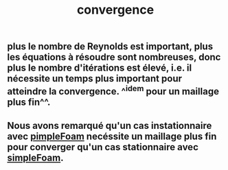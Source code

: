#+TITLE: convergence

** plus le nombre de Reynolds est important, plus les équations à résoudre sont nombreuses, donc plus le nombre d'itérations est élevé, i.e. il nécessite un temps plus important pour atteindre la convergence. ^^idem pour un maillage plus fin^^.
** Nous avons remarqué qu'un cas instationnaire avec _pimpleFoam_ necéssite un maillage plus fin pour converger qu'un cas stationnaire avec _simpleFoam_.
